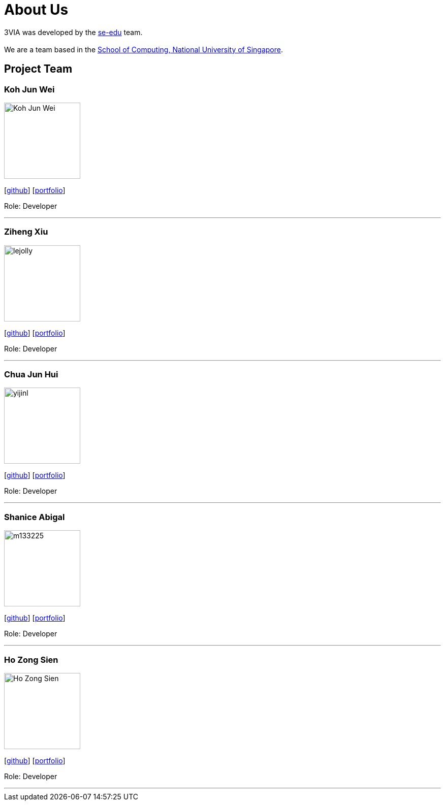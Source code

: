 = About Us
:site-section: AboutUs
:relfileprefix: team/
:imagesDir: images
:stylesDir: stylesheets

3VIA was developed by the https://se-edu.github.io/docs/Team.html[se-edu] team. +
{empty} +
We are a team based in the http://www.comp.nus.edu.sg[School of Computing, National University of Singapore].

== Project Team

=== Koh Jun Wei
image::Koh_Jun_Wei.jpg[width="150", align="left"]
{empty}[https://github.com/JunWei96[github]] [<<kohjunwei#, portfolio>>]

Role: Developer

'''

=== Ziheng Xiu
image::lejolly.jpg[width="150", align="left"]
{empty}[https://github.com/Cary-Xx[github]] [<<zihengxiu#, portfolio>>]

Role: Developer

'''

=== Chua Jun Hui
image::yijinl.jpg[width="150", align="left"]
{empty}[https://github.com/junhui2778[github]] [<<chuajunwei#, portfolio>>]

Role: Developer

'''

=== Shanice Abigal
image::m133225.jpg[width="150", align="left"]
{empty}[https://github.com/shaniceabigail[github]] [<<shaniceabigal#, portfolio>>]

Role: Developer

'''

=== Ho Zong Sien
image::Ho_Zong_Sien.JPG[width="150", align="left"]
{empty}[https://github.com/hozongsien[github]] [<<hozongsien#, portfolio>>]

Role: Developer

'''
